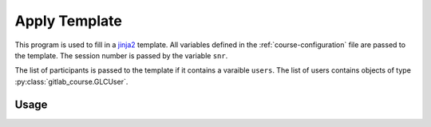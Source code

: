 Apply Template
--------------

This program is used to fill in a `jinja2 <https://jinja.palletsprojects.com/en/stable/templates/>`__ template.
All variables defined in the :ref:`course-configuration` file are passed to the template.
The session number is passed by the variable ``snr``.

The list of participants is passed to the template if it contains a varaible ``users``.
The list of users contains objects of type :py:class:`gitlab_course.GLCUser`.

Usage
^^^^^

.. argparse::
   :ref: gitlab_course.apply_template.arg_parser
   :prog: glc_apply_template

